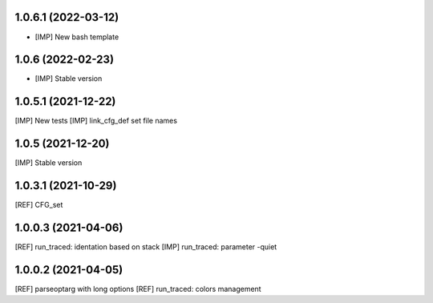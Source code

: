 1.0.6.1 (2022-03-12)
~~~~~~~~~~~~~~~~~~~~

* [IMP] New bash template


1.0.6 (2022-02-23)
~~~~~~~~~~~~~~~~~~

* [IMP] Stable version

1.0.5.1 (2021-12-22)
~~~~~~~~~~~~~~~~~~~~

[IMP] New tests
[IMP] link_cfg_def set file names

1.0.5 (2021-12-20)
~~~~~~~~~~~~~~~~~~

[IMP] Stable version

1.0.3.1 (2021-10-29)
~~~~~~~~~~~~~~~~~~~~~

[REF] CFG_set

1.0.0.3 (2021-04-06)
~~~~~~~~~~~~~~~~~~~~~

[REF] run_traced: identation based on stack
[IMP] run_traced: parameter -quiet

1.0.0.2 (2021-04-05)
~~~~~~~~~~~~~~~~~~~~~

[REF] parseoptarg with long options
[REF] run_traced: colors management
